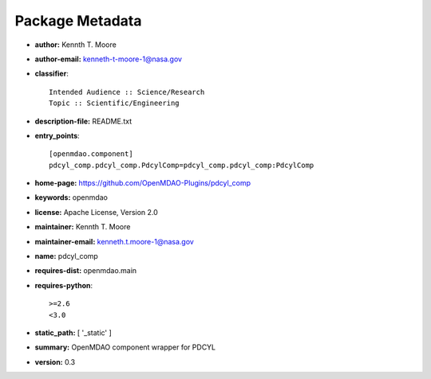
================
Package Metadata
================

- **author:** Kennth T. Moore

- **author-email:** kenneth-t-moore-1@nasa.gov

- **classifier**:: 

    Intended Audience :: Science/Research
    Topic :: Scientific/Engineering

- **description-file:** README.txt

- **entry_points**:: 

    [openmdao.component]
    pdcyl_comp.pdcyl_comp.PdcylComp=pdcyl_comp.pdcyl_comp:PdcylComp

- **home-page:** https://github.com/OpenMDAO-Plugins/pdcyl_comp

- **keywords:** openmdao

- **license:** Apache License, Version 2.0

- **maintainer:** Kennth T. Moore

- **maintainer-email:** kenneth.t.moore-1@nasa.gov

- **name:** pdcyl_comp

- **requires-dist:** openmdao.main

- **requires-python**:: 

    >=2.6
    <3.0

- **static_path:** [ '_static' ]

- **summary:** OpenMDAO component wrapper for PDCYL

- **version:** 0.3

